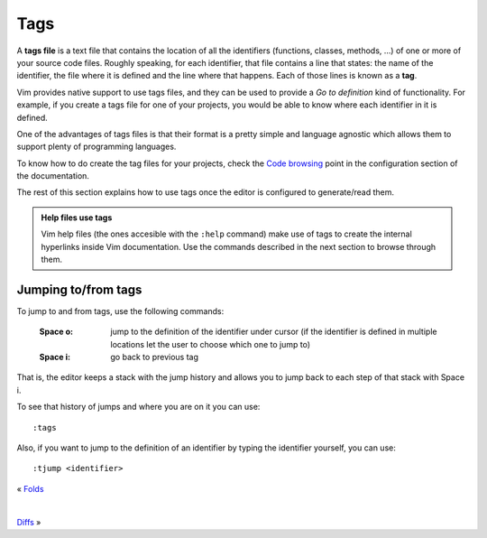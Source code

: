 
.. role:: key
.. default-role:: key

Tags
====

A **tags file** is a text file that contains the location of all the identifiers
(functions, classes, methods, ...) of one or more of your source code files.
Roughly speaking, for each identifier, that file contains a line that states:
the name of the identifier, the file where it is defined and the line where that
happens. Each of those lines is known as a **tag**.

Vim provides native support to use tags files, and they can be used to provide a
*Go to definition* kind of functionality. For example, if you create a tags file
for one of your projects, you would be able to know where each identifier in it
is defined.

One of the advantages of tags files is that their format is a pretty simple and
language agnostic which allows them to support plenty of programming languages.

To know how to do create the tag files for your projects, check the `Code
browsing </config/language-features/with-plugins.html#code-browsing>`__ point in
the configuration section of the documentation.

The rest of this section explains how to use tags once the editor is configured
to generate/read them.

.. admonition:: Help files use tags

   Vim help files (the ones accesible with the ``:help`` command) make use of
   tags to create the internal hyperlinks inside Vim documentation. Use the
   commands described in the next section to browse through them.

Jumping to/from tags
--------------------

To jump to and from tags, use the following commands:

    :`Space` `o`: jump to the definition of the identifier under cursor (if the
        identifier is defined in multiple locations let the user to choose which
        one to jump to)

    :`Space` `i`: go back to previous tag

That is, the editor keeps a stack with the jump history and allows you to jump
back to each step of that stack with `Space` `i`.

To see that history of jumps and where you are on it you can use::

    :tags

Also, if you want to jump to the definition of an identifier by typing the
identifier yourself, you can use::

    :tjump <identifier>

.. container:: browsing-links

    « `Folds </docs/users-guide/folds.html>`_

    |

    `Diffs </docs/users-guide/diffs.html>`_ »

